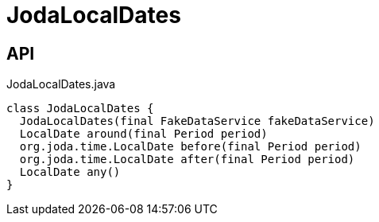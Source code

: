 = JodaLocalDates
:Notice: Licensed to the Apache Software Foundation (ASF) under one or more contributor license agreements. See the NOTICE file distributed with this work for additional information regarding copyright ownership. The ASF licenses this file to you under the Apache License, Version 2.0 (the "License"); you may not use this file except in compliance with the License. You may obtain a copy of the License at. http://www.apache.org/licenses/LICENSE-2.0 . Unless required by applicable law or agreed to in writing, software distributed under the License is distributed on an "AS IS" BASIS, WITHOUT WARRANTIES OR  CONDITIONS OF ANY KIND, either express or implied. See the License for the specific language governing permissions and limitations under the License.

== API

[source,java]
.JodaLocalDates.java
----
class JodaLocalDates {
  JodaLocalDates(final FakeDataService fakeDataService)
  LocalDate around(final Period period)
  org.joda.time.LocalDate before(final Period period)
  org.joda.time.LocalDate after(final Period period)
  LocalDate any()
}
----

